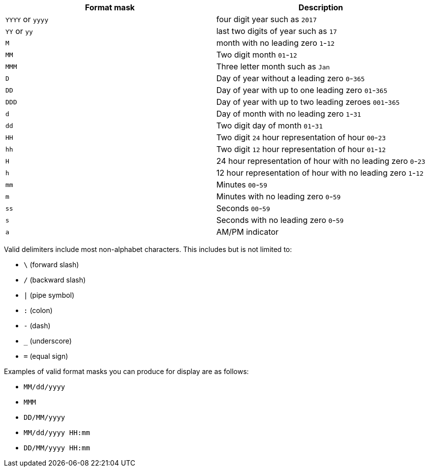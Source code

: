|===
| Format mask | Description

| `YYYY` or `yyyy`
| four digit year such as `2017`

| `YY` or `yy`
| last two digits of year such as `17`

| `M`
| month with no leading zero `1`-`12`

| `MM`
| Two digit month `01`-`12`

| `MMM`
| Three letter month such as `Jan`

| `D`
| Day of year without a leading zero `0`-`365`

| `DD`
| Day of year with up to one leading zero `01`-`365`

| `DDD`
| Day of year with up to two leading zeroes `001`-`365`

| `d`
| Day of month with no leading zero `1`-`31`

| `dd`
| Two digit day of month `01`-`31`

| `HH`
| Two digit `24` hour representation of hour `00`-`23`

| `hh`
| Two digit `12` hour representation of hour `01`-`12`

| `H`
| 24 hour representation of hour with no leading zero `0`-`23`

| `h`
| 12 hour representation of hour with no leading zero `1`-`12`

| `mm`
| Minutes `00`-`59`

| `m`
| Minutes with no leading zero `0`-`59`

| `ss`
| Seconds `00`-`59`

| `s`
| Seconds with no leading zero `0`-`59`

| `a`
| AM/PM indicator
|===

Valid delimiters include most non-alphabet characters.
This includes but is not limited to:

* `\` (forward slash)
* `/` (backward slash)
* `|` (pipe symbol)
* `:` (colon)
* `-` (dash)
* `_` (underscore)
* `=` (equal sign)

Examples of valid format masks you can produce for display are as follows:

* `MM/dd/yyyy`
* `MMM`
* `DD/MM/yyyy`
* `MM/dd/yyyy HH:mm`
* `DD/MM/yyyy HH:mm`
